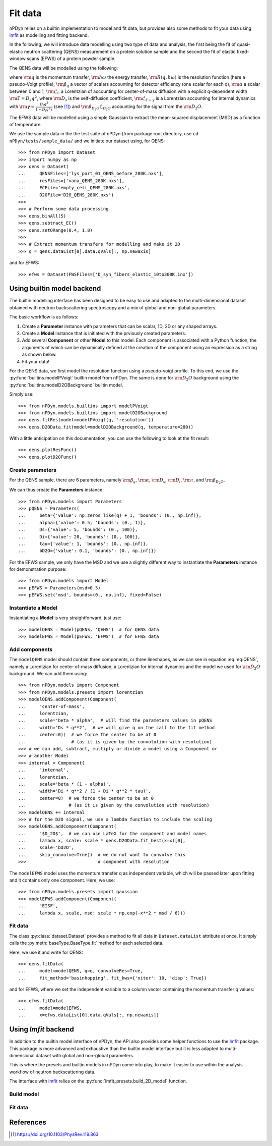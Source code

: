 Fit data
========

nPDyn relies on a builtin implementation to model and fit data, but provides
also some methods to fit your data using 
`lmfit <https://lmfit.github.io/lmfit-py/>`_ as modelling and fitting backend.

In the following, we will introduce data modelling using two type of 
data and analysis, the first being the fit of quasi-elastic neutron
scattering (QENS) measurement on a protein solution sample and the 
second the fit of elastic fixed-window scans (EFWS) of a protein
powder sample.

The QENS data will be modelled using the following:

.. math::
    :label: eq:QENS

    \rm S(q, \hbar \omega) = R(q, \hbar \omega) \otimes
    \beta_q \left[\alpha \mathcal{L}_{\Gamma} +
    (1 - \alpha) \mathcal{L}_{\Gamma + \gamma} \right]
    + \beta_{D_2O} \mathcal{L}_{D_2O}

where :math:`\rm q` is the momentum transfer, :math:`\rm \hbar \omega`
the energy transfer, :math:`\rm R(q, \hbar \omega)` is the resolution
function (here a pseudo-Voigt profile), 
:math:`\rm \beta_q` a vector of scalars accounting
for detector efficiency (one scalar for each q), :math:`\rm \alpha` a 
scalar between 0 and 1, :math:`\rm \mathcal{L}_{\Gamma}` a Lorentzian
of accounting for center-of-mass diffusion with a explicit q-dependent
width :math:`\rm \Gamma = D_s q^2`, where :math:`\rm D_s` is the 
self-diffusion coefficient, :math:`\rm \mathcal{L}_{\Gamma + \gamma}` is a
Lorentzian accounting for internal dynamics with 
:math:`\rm \gamma = \frac{D_i q^2}{1 + D_i q^2 \tau}` (see [#]_) and 
:math:`\rm \beta_{D_2O} \mathcal{L}_{D_2O}` accounting for the signal
from the :math:`\rm D_2O`.

The EFWS data will be modelled using a simple Gaussian to extract the 
mean-squared displacement (MSD) as a function of temperature:

.. math::
    :label: eq:EFWS

    \rm S(q, 0) = e^{-\frac{q^2 MSD}{6}}


We use the sample data in the the test suite of nPDyn (from package 
root directory, use ``cd nPDyn/tests/sample_data/`` and we initiate
our dataset using, for QENS::

    >>> from nPDyn import Dataset
    >>> import numpy as np
    >>> qens = Dataset(
    ...     QENSFiles=['lys_part_01_QENS_before_280K.nxs'], 
    ...     resFiles=['vana_QENS_280K.nxs'], 
    ...     ECFile='empty_cell_QENS_280K.nxs', 
    ...     D2OFile='D2O_QENS_280K.nxs')
    >>>
    >>> # Perform some data processing
    >>> qens.binAll(5)
    >>> qens.subtract_EC()
    >>> qens.setQRange(0.4, 1.8)
    >>>
    >>> # Extract momentum transfers for modelling and make it 2D
    >>> q = qens.dataList[0].data.qVals[:, np.newaxis]

and for EFWS::

    >>> efws = Dataset(FWSFiles=['D_syn_fibers_elastic_10to300K.inx'])

Using builtin model backend
---------------------------
The builtin modelling interface has been designed to be easy to use
and adapted to the multi-dimensional dataset obtained with neutron
backscattering spectroscopy and a mix of global and non-global parameters. 

The basic workflow is as follows:

#. Create a **Parameter** instance with parameters that can be 
   scalar, 1D, 2D or any shaped arrays.
#. Create a **Model** instance that is initiated with the prviously
   created parameters.
#. Add several **Component** or other **Model** to this model.
   Each component is associated with a Python function, the 
   arguments of which can be dynamically defined at the creation
   of the component using an expression as a string as shown below.
#. Fit your data!

For the QENS data, we first model the resolution function using 
a pseudo-voigt profile. To this end, we use the 
:py:func:`builtins.modelPVoigt` builtin model from nPDyn.
The same is done for :math:`\rm D_2O` background using the 
:py:func:`builtins.modelD2OBackground` builtin model.

Simply use::

    >>> from nPDyn.models.builtins import modelPVoigt
    >>> from nPDyn.models.builtins import modelD2OBackground
    >>> qens.fitRes(model=modelPVoigt(q, 'resolution'))
    >>> qens.D2OData.fit(model=modelD2OBackground(q, temperature=280))

With a little anticipation on this documentation, you can use
the following to look at the fit result::

    >>> qens.plotResFunc()
    >>> qens.plotD2OFunc()


Create parameters
^^^^^^^^^^^^^^^^^
For the QENS sample, there are 6 parameters, namely :math:`\rm \beta_q`,
:math:`\rm \alpha`, :math:`\rm D_s`, :math:`\rm D_i`, :math:`\rm \tau`,
and :math:`\rm \beta_{D_2O}`.

We can thus create the **Parameters** instance::

    >>> from nPDyn.models import Parameters
    >>> pQENS = Parameters(
    ...     beta={'value': np.zeros_like(q) + 1, 'bounds': (0., np.inf)},
    ...     alpha={'value': 0.5, 'bounds': (0., 1)},
    ...     Ds={'value': 5, 'bounds': (0., 100)},
    ...     Di={'value': 20, 'bounds': (0., 100)},
    ...     tau={'value': 1, 'bounds': (0., np.inf)},
    ...     bD2O={'value': 0.1, 'bounds': (0., np.inf)})

For the EFWS sample, we only have the MSD and we use a slightly different
way to instantiate the **Parameters** instance for demonstration purpose::

    >>> from nPDyn.models import Model
    >>> pEFWS = Parameters(msd=0.5)
    >>> pEFWS.set('msd', bounds=(0., np.inf), fixed=False)

Instantiate a Model
^^^^^^^^^^^^^^^^^^^
Instantiating a **Model** is very straightforward, just use::

    >>> modelQENS = Model(pQENS, 'QENS')  # for QENS data
    >>> modelEFWS = Model(pEFWS, 'EFWS')  # for EFWS data

Add components
^^^^^^^^^^^^^^
The ``modelQENS`` model should contain three components, or three lineshapes,
as we can see in equation :eq:`eq:QENS`, namely a Lorentzian for 
center-of-mass diffusion, a Lorentzian for internal dynamics and the model
we used for :math:`\rm D_2O` background.
We can add them using::

    >>> from nPDyn.models import Component
    >>> from nPDyn.models.presets import lorentzian
    >>> modelQENS.addComponent(Component(
    ...     'center-of-mass', 
    ...     lorentzian,
    ...     scale='beta * alpha',  # will find the parameters values in pQENS
    ...     width='Ds * q**2',  # we will give q on the call to the fit method
    ...     center=0))  # we force the center to be at 0 
    ...                 # (as it is given by the convolution with resolution)
    >>> # we can add, subtract, multiply or divide a model using a Component or
    >>> # another Model 
    >>> internal = Component(
    ...     'internal', 
    ...     lorentzian,
    ...     scale='beta * (1 - alpha)', 
    ...     width='Di * q**2 / (1 + Di * q**2 * tau)', 
    ...     center=0)  # we force the center to be at 0 
    ...                # (as it is given by the convolution with resolution)
    >>> modelQENS += internal
    >>> # for the D2O signal, we use a lambda function to include the scaling
    >>> modelQENS.addComponent(Component(
    ...     '$D_2O$',  # we can use LaTeX for the component and model names
    ...     lambda x, scale: scale * qens.D2OData.fit_best(x=x)[0], 
    ...     scale='bD2O',
    ...     skip_convolve=True))  # we do not want to convolve this 
    >>>                           # component with resolution

The ``modelEFWS`` model uses the momentum transfer q as independent
variable, which will be passed later upon fitting and it contains 
only one component. Here, we use::

    >>> from nPDyn.models.presets import gaussian
    >>> modelEFWS.addComponent(Component(
    ...     'EISF',
    ...     lambda x, scale, msd: scale * np.exp(-x**2 * msd / 6)))

Fit data
^^^^^^^^
The class :py:class:`dataset.Dataset` provides a method to fit all data
in ``Dataset.dataList`` attribute at once. It simply calls the 
:py:meth:`baseType.BaseType.fit` method for each selected data.

Here, we use it and write for QENS::

    >>> qens.fitData(
    ...     model=modelQENS, q=q, convolveRes=True,
    ...     fit_method='basinhopping', fit_kws={'niter': 10, 'disp': True})

and for EFWS, where we set the independent variable to a column vector
containing the momentum transfer q values::
    
    >>> efws.fitData(
    ...     model=modelEFWS, 
    ...     x=efws.dataList[0].data.qVals[:, np.newaxis])


Using *lmfit* backend
---------------------
In addition to the builtin model interface of nPDyn, the API also
provides some helper functions to use the 
`lmfit <https://lmfit.github.io/lmfit-py/>`_ package.
This package is more advanced and exhaustive than the builtin
model interface but it is less adapted to multi-dimensional 
dataset with global and non-global parameters.

This is where the presets and builtin models in nPDyn come into
play, to make it easier to use within the analysis workflow of 
neutron backscattering data.

The interface with `lmfit <https://lmfit.github.io/lmfit-py/>`_
relies on the :py:func:`lmfit_presets.build_2D_model` function.

Build model
^^^^^^^^^^^

Fit data
^^^^^^^^

References
----------
.. [#] https://doi.org/10.1103/PhysRev.119.863

